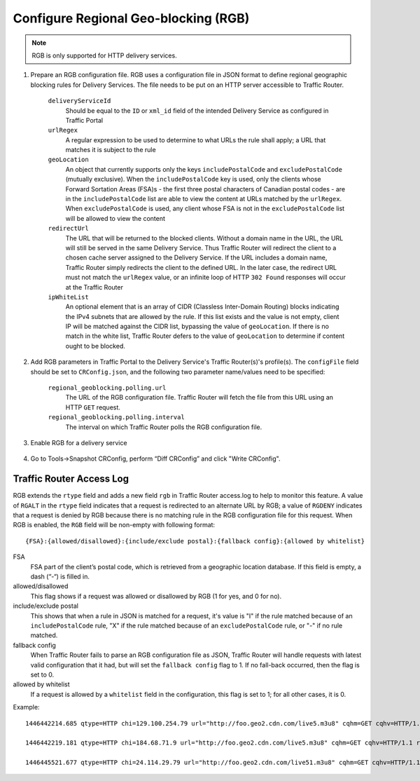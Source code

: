 ..
..
.. Licensed under the Apache License, Version 2.0 (the "License");
.. you may not use this file except in compliance with the License.
.. You may obtain a copy of the License at
..
..     http://www.apache.org/licenses/LICENSE-2.0
..
.. Unless required by applicable law or agreed to in writing, software
.. distributed under the License is distributed on an "AS IS" BASIS,
.. WITHOUT WARRANTIES OR CONDITIONS OF ANY KIND, either express or implied.
.. See the License for the specific language governing permissions and
.. limitations under the License.
..

.. _regionalgeo-qht:

*************************************
Configure Regional Geo-blocking (RGB)
*************************************
.. Note:: RGB is only supported for HTTP delivery services.

#. Prepare an RGB configuration file. RGB uses a configuration file in JSON format to define regional geographic blocking rules for Delivery Services. The file needs to be put on an HTTP server accessible to Traffic Router.

	.. code-block:: json
		:caption: Example Configuration File

		{
		"deliveryServices":
			[
				{
					"deliveryServiceId": "hls-live",
					"urlRegex": ".*live4\\.m3u8",
					"geoLocation": {"includePostalCode":["N0H", "L9V", "L9W"]},
					"redirectUrl": "http://third-party.com/blacked_out.html"
				},
				{
					"deliveryServiceId": "hls-live",
					"urlRegex": ".*live5\\.m3u8",
					"ipWhiteList": ["185.68.71.9/22","142.232.0.79/24"],
					"geoLocation": {"excludePostalCode":["N0H", "L9V"]},
					"redirectUrl": "/live5_low_bitrate.m3u8"
				}
			]
		}

	``deliveryServiceId``
		Should be equal to the ``ID`` or ``xml_id`` field of the intended Delivery Service as configured in Traffic Portal
	``urlRegex``
		A regular expression to be used to determine to what URLs the rule shall apply; a URL that matches it is subject to the rule
	``geoLocation``
		An object that currently supports only the keys ``includePostalCode`` and ``excludePostalCode`` (mutually exclusive). When the ``includePostalCode`` key is used, only the clients whose Forward Sortation Areas (FSA)s - the first three postal characters of Canadian postal codes - are in the ``includePostalCode`` list are able to view the content at URLs matched by the ``urlRegex``. When ``excludePostalCode`` is used, any client whose FSA is not in the ``excludePostalCode`` list will be allowed to view the content
	``redirectUrl``
		The URL that will be returned to the blocked clients. Without a domain name in the URL, the URL will still be served in the same Delivery Service. Thus Traffic Router will redirect the client to a chosen cache server assigned to the Delivery Service. If the URL includes a domain name, Traffic Router simply redirects the client to the defined URL. In the later case, the redirect URL must not match the ``urlRegex`` value, or an infinite loop of  HTTP ``302 Found`` responses will occur at the Traffic Router
	``ipWhiteList``
		An optional element that is an array of CIDR (Classless Inter-Domain Routing) blocks indicating the IPv4 subnets that are allowed by the rule. If this list exists and the value is not empty, client IP will be matched against the CIDR list, bypassing the value of ``geoLocation``. If there is no match in the white list, Traffic Router defers to the value of ``geoLocation`` to determine if content ought to be blocked.


#. Add RGB parameters in Traffic Portal to the Delivery Service's Traffic Router(s)'s profile(s). The ``configFile`` field should be set to ``CRConfig.json``, and the following two parameter name/values need to be specified:

	``regional_geoblocking.polling.url``
		The URL of the RGB configuration file. Traffic Router will fetch the file from this URL using an HTTP ``GET`` request.
	``regional_geoblocking.polling.interval``
		The interval on which Traffic Router polls the RGB configuration file.

	.. figure:: regionalgeo/01.png
		:scale: 100%
		:align: center

#. Enable RGB for a delivery service

	.. figure:: regionalgeo/02.png
		:scale: 100%
		:align: center

#. Go to Tools->Snapshot CRConfig, perform “Diff CRConfig” and click "Write CRConfig".

	.. figure:: regionalgeo/03.png
		:scale: 70%
		:align: center

Traffic Router Access Log
=========================
.. seealso:: :ref:`tr-logs`

RGB extends the ``rtype`` field and adds a new field ``rgb`` in Traffic Router access.log to help to monitor this feature. A value of ``RGALT`` in the ``rtype`` field indicates that a request is redirected to an alternate URL by RGB; a value of ``RGDENY`` indicates that a request is denied by RGB because there is no matching rule in the RGB configuration file for this request. When RGB is enabled, the ``RGB`` field will be non-empty with following format::

	{FSA}:{allowed/disallowed}:{include/exclude postal}:{fallback config}:{allowed by whitelist}


FSA
	FSA part of the client’s postal code, which is retrieved from a geographic location database. If this field is empty, a dash (“-“) is filled in.
allowed/disallowed
	This flag shows if a request was allowed or disallowed by RGB (1 for yes, and 0 for no).
include/exclude postal
	This shows that when a rule in JSON is matched for a request, it's value is "I" if the rule matched because of an ``includePostalCode`` rule, "X" if the rule matched because of an ``excludePostalCode`` rule, or "-" if no rule matched.
fallback config
	When Traffic Router fails to parse an RGB configuration file as JSON, Traffic Router will handle requests with latest valid configuration that it had, but will set the ``fallback config`` flag to 1. If no fall-back occurred, then the flag is set to 0.
allowed by whitelist
	If a request is allowed by a ``whitelist`` field in the configuration, this flag is set to 1; for all other cases, it is 0.


Example::

	1446442214.685 qtype=HTTP chi=129.100.254.79 url="http://foo.geo2.cdn.com/live5.m3u8" cqhm=GET cqhv=HTTP/1.1 rtype=GEO rloc="-" rdtl=- rerr="-" rgb="N6G:1:X:0:0" pssc=302 ttms=3 rurl=http://cent6-44.geo2.cdn.com/live5.m3u8 rh="-"

	1446442219.181 qtype=HTTP chi=184.68.71.9 url="http://foo.geo2.cdn.com/live5.m3u8" cqhm=GET cqhv=HTTP/1.1 rtype=RGALT rloc="-" rdtl=- rerr="-" rgb="-:0:X:0:0" pssc=302 ttms=3 rurl=http://cent6-44.geo2.cdn.com/low_bitrate.m3u8 rh="-"

	1446445521.677 qtype=HTTP chi=24.114.29.79 url="http://foo.geo2.cdn.com/live51.m3u8" cqhm=GET cqhv=HTTP/1.1 rtype=RGDENY rloc="-" rdtl=- rerr="-" rgb="L4S:0:-:0:0" pssc=520 ttms=3 rurl="-" rh="-"


